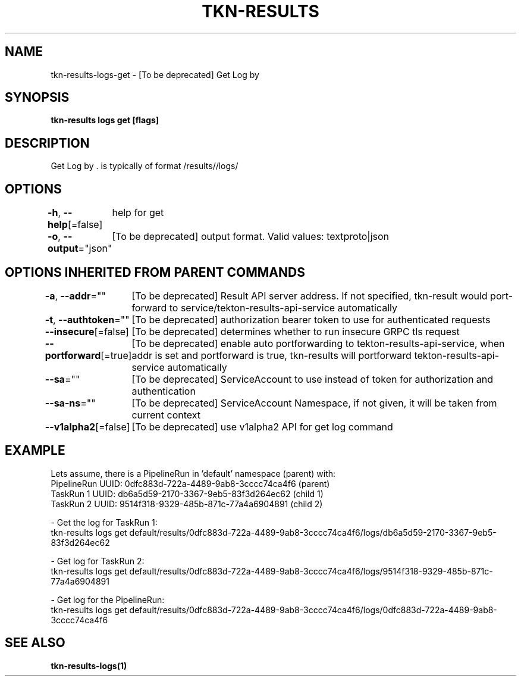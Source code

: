 .nh
.TH "TKN-RESULTS" "1" "Jun 2025" "Tekton Results CLI" ""

.SH NAME
tkn-results-logs-get - [To be deprecated] Get Log by 


.SH SYNOPSIS
\fBtkn-results logs get [flags] \fP


.SH DESCRIPTION
Get Log by \&.  is typically of format /results//logs/


.SH OPTIONS
\fB-h\fP, \fB--help\fP[=false]
	help for get

.PP
\fB-o\fP, \fB--output\fP="json"
	[To be deprecated] output format. Valid values: textproto|json


.SH OPTIONS INHERITED FROM PARENT COMMANDS
\fB-a\fP, \fB--addr\fP=""
	[To be deprecated] Result API server address. If not specified, tkn-result would port-forward to service/tekton-results-api-service automatically

.PP
\fB-t\fP, \fB--authtoken\fP=""
	[To be deprecated] authorization bearer token to use for authenticated requests

.PP
\fB--insecure\fP[=false]
	[To be deprecated] determines whether to run insecure GRPC tls request

.PP
\fB--portforward\fP[=true]
	[To be deprecated] enable auto portforwarding to tekton-results-api-service, when addr is set and portforward is true, tkn-results will portforward tekton-results-api-service automatically

.PP
\fB--sa\fP=""
	[To be deprecated] ServiceAccount to use instead of token for authorization and authentication

.PP
\fB--sa-ns\fP=""
	[To be deprecated] ServiceAccount Namespace, if not given, it will be taken from current context

.PP
\fB--v1alpha2\fP[=false]
	[To be deprecated] use v1alpha2 API for get log command


.SH EXAMPLE
.EX
  Lets assume, there is a PipelineRun in 'default' namespace (parent) with:
  PipelineRun UUID: 0dfc883d-722a-4489-9ab8-3cccc74ca4f6 (parent)
  TaskRun 1 UUID: db6a5d59-2170-3367-9eb5-83f3d264ec62 (child 1)
  TaskRun 2 UUID: 9514f318-9329-485b-871c-77a4a6904891 (child 2)

  - Get the log for TaskRun 1:
    tkn-results logs get default/results/0dfc883d-722a-4489-9ab8-3cccc74ca4f6/logs/db6a5d59-2170-3367-9eb5-83f3d264ec62
  
  - Get log for TaskRun 2:
    tkn-results logs get default/results/0dfc883d-722a-4489-9ab8-3cccc74ca4f6/logs/9514f318-9329-485b-871c-77a4a6904891
  
  - Get log for the PipelineRun:
    tkn-results logs get default/results/0dfc883d-722a-4489-9ab8-3cccc74ca4f6/logs/0dfc883d-722a-4489-9ab8-3cccc74ca4f6
.EE


.SH SEE ALSO
\fBtkn-results-logs(1)\fP
